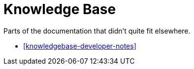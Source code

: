 [[knowledgebase]]
= Knowledge Base

Parts of the documentation that didn't quite fit elsewhere. 

* <<knowledgebase-developer-notes>>